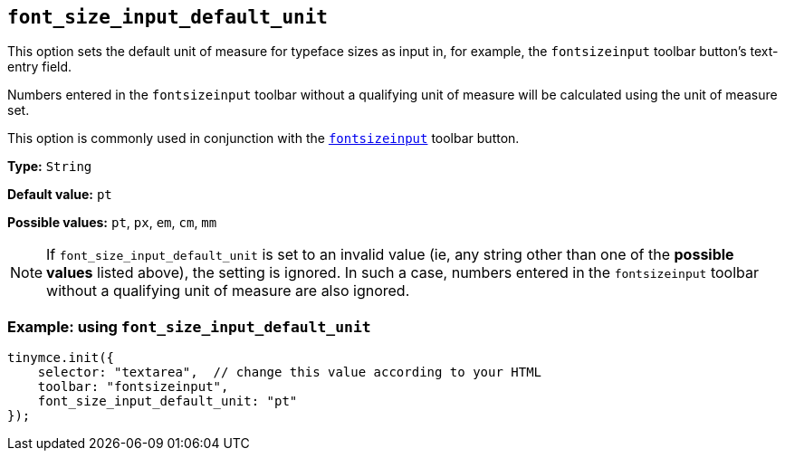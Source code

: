 [[font_size_input_default_unit]]
== `+font_size_input_default_unit+`

This option sets the default unit of measure for typeface sizes as input in, for example, the `fontsizeinput` toolbar button’s text-entry field.

Numbers entered in the `fontsizeinput` toolbar without a qualifying unit of measure will be calculated using the unit of measure set.

This option is commonly used in conjunction with the `xref:available-toolbar-buttons.adoc#the-core-toolbar-buttons[fontsizeinput]` toolbar button.

*Type:* `+String+`

*Default value:* `+pt+`

*Possible values:* `+pt+`, `+px+`, `+em+`, `+cm+`, `+mm+`

NOTE: If `font_size_input_default_unit` is set to an invalid value (ie, any string other than one of the *possible values* listed above), the setting is ignored. In such a case, numbers entered in the `fontsizeinput` toolbar without a qualifying unit of measure are also ignored.


=== Example: using `+font_size_input_default_unit+`

[source,js]
----
tinymce.init({
    selector: "textarea",  // change this value according to your HTML
    toolbar: "fontsizeinput",
    font_size_input_default_unit: "pt"
});
----


